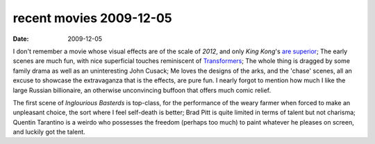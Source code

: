 recent movies 2009-12-05
========================

:date: 2009-12-05



I don't remember a movie whose visual effects are of the scale of
*2012*, and only *King Kong*'s `are superior`_; The early scenes are
much fun, with nice superficial touches reminiscent of `Transformers`_;
The whole thing is dragged by some family drama as well as an
uninteresting John Cusack; Me loves the designs of the arks, and the
'chase' scenes, all an excuse to showcase the extravaganza that is the
effects, are pure fun. I nearly forgot to mention how much I like the
large Russian billionaire, an otherwise unconvincing buffoon that offers
much comic relief.

The first scene of *Inglourious Basterds* is top-class, for the
performance of the weary farmer when forced to make an unpleasant
choice, the sort where I feel self-death is better; Brad Pitt is quite
limited in terms of talent but not charisma; Quentin Tarantino is a
weirdo who possesses the freedom (perhaps too much) to paint whatever he
pleases on screen, and luckily got the talent.

.. _are superior: http://movies.tshepang.net/top-visual-effects
.. _Transformers: http://movies.tshepang.net/transformers-2007
